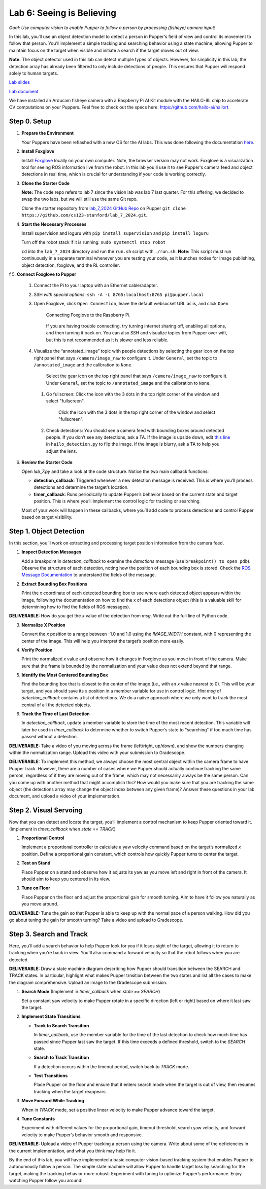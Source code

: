 Lab 6: Seeing is Believing
=============================================

*Goal: Use computer vision to enable Pupper to follow a person by processing (fisheye) camera input!*

In this lab, you’ll use an object detection model to detect a person in Pupper's field of view and control its movement to follow that person. You’ll implement a simple tracking and searching behavior using a state machine, allowing Pupper to maintain focus on the target when visible and initiate a search if the target moves out of view.

**Note:** The object detector used in this lab can detect multiple types of objects. However, for simplicity in this lab, the detection array has already been filtered to only include detections of people. This ensures that Pupper will respond solely to human targets.

`Lab slides <https://docs.google.com/presentation/d/1B9dPRIVNvwTZaD_4BA07pDRL4pYIENYV/edit?usp=sharing&ouid=117110374750562018236&rtpof=true&sd=true>`_

`Lab document <https://docs.google.com/document/d/1GJTvKj6Lzb_mLpU9AYKbbvarJ1d-B2B0UuI5HPmaRoE/edit?usp=sharing>`_

We have installed an Arducam fisheye camera with a Raspberry Pi AI Kit module with the HAILO-8L chip to accelerate CV computations on your Puppers. Feel free to check out the specs here: https://github.com/hailo-ai/hailort.

Step 0. Setup
^^^^^^^^^^^^^^^^^^^^^^^^^^^^^^^^^^^^^^^^^^^^^

1. **Prepare the Environment**  

   Your Puppers have been reflashed with a new OS for the AI labs. This was done following the documentation `here <https://pupper-v3-documentation.readthedocs.io/en/latest/guide/software_installation.html>`_. 

2. **Install Foxglove**  
   
   Install `Foxglove <https://foxglove.dev/>`_ locally on your own computer. Note, the browser version may not work. 
   Foxglove is a visualization tool for seeing ROS information live from the robot. In this lab you'll use it to see Pupper's camera feed and object detections in real time, which is crucial for understanding if your code is working correctly.

3. **Clone the Starter Code**  

   **Note:** The code repo refers to lab 7 since the vision lab was lab 7 last quarter. For this offering, we decided to swap the two labs, but we will still use the same Git repo.

   Clone the starter repository from `lab_7_2024 GitHub Repo <https://github.com/cs123-stanford/lab_7_2024>`_ on Pupper ``git clone https://github.com/cs123-stanford/lab_7_2024.git``.

4. **Start the Necessary Processes**  
   
   Install supervision and loguru with ``pip install supervision`` and ``pip install loguru``

   Turn off the robot stack if it is running: ``sudo systemctl stop robot``

   ``cd`` into the ``lab_7_2024`` directory and run the ``run.sh`` script with ``./run.sh``. **Note:** This script must run continuously in a separate terminal whenever you are testing your code, as it launches nodes for image publishing, object detection, foxglove, and the RL controller.

f
5. **Connect Foxglove to Pupper**  
   
   #. Connect the Pi to your laptop with an Ethernet cable/adapter. 
   #. SSH *with special options*: ``ssh -A -L 8765:localhost:8765 pi@pupper.local``
   #. Open Foxglove, click ``Open Connection``, leave the default websocket URL as is, and click ``Open``

        .. figure:: ../../../_static/vision_lab/connect_localhost.png
            :align: center

            Connecting Foxglove to the Raspberry Pi.

        If you are having trouble connecting, try turning internet sharing off, enabling all options, and then turning it back on. You can also SSH and visualize topics from Pupper over wifi, but this is not recommended as it is slower and less reliable.

   #. Visualize the “annotated_image” topic with people detections by selecting the gear icon on the top right panel that says ``/camera/image_raw`` to configure it. Under ``General``, set the topic to ``/annotated_image`` and the calibration to ``None``. 
   

        .. figure:: ../../../_static/lab7_2.png
            :align: center

            Select the gear icon on the top right panel that says ``/camera/image_raw`` to configure it. Under ``General``, set the topic to ``/annotated_image`` and the calibration to ``None``. 

    #. Go fullscreen: Click the icon with the 3 dots in the top right corner of the window and select "fullscreen".

        .. figure:: ../../../_static/lab7_3.png
            :align: center

            Click the icon with the 3 dots in the top right corner of the window and select "fullscreen".

    #. Check detections: You should see a camera feed with bounding boxes around detected people. If you don’t see any detections, ask a TA. If the image is upside down, edit `this line <https://github.com/cs123-stanford/lab_7_2024/blob/7f84dbdb882c477ecbe04a76b122b19a6ef7dc8f/hailo_detection.py#L78>`_ in ``hailo_detection.py`` to flip the image. If the image is blurry, ask a TA to help you adjust the lens.
        
        .. figure:: ../../../_static/lab7_4.png
            :align: center


6. **Review the Starter Code**  
   
   Open `lab_7.py` and take a look at the code structure. Notice the two main callback functions:
   
   - **detection_callback**: Triggered whenever a new detection message is received. This is where you’ll process detections and determine the target’s location.
   - **timer_callback**: Runs periodically to update Pupper’s behavior based on the current state and target position. This is where you’ll implement the control logic for tracking or searching.

   Most of your work will happen in these callbacks, where you’ll add code to process detections and control Pupper based on target visibility.

Step 1. Object Detection
^^^^^^^^^^^^^^^^^^^^^^^^^^^^^^^^^^^^^^^^^^^^^

In this section, you’ll work on extracting and processing target position information from the camera feed.

1. **Inspect Detection Messages**  
   
   Add a breakpoint in `detection_callback` to examine the `detections` message (use ``breakpoint() to open pdb``).  
   Observe the structure of each detection, noting how the position of each bounding box is stored. Check the `ROS Message Documentation <http://docs.ros.org/en/kinetic/api/vision_msgs/html/msg/Detection2DArray.html>`_ to understand the fields of the message.

2. **Extract Bounding Box Positions**  
   
   Print the `x` coordinate of each detected bounding box to see where each detected object appears within the image, following the documentation on how to find the x of each detections object (this is a valuable skill for determining how to find the fields of ROS messages). 

**DELIVERABLE:** How do you get the `x` value of the detection from `msg`. Write out the full line of Python code.

3. **Normalize X Position**  
   
   Convert the `x` position to a range between -1.0 and 1.0 using the `IMAGE_WIDTH` constant, with 0 representing the center of the image. This will help you interpret the target’s position more easily.

4. **Verify Position**  
   
   Print the normalized `x` value and observe how it changes in Foxglove as you move in front of the camera. Make sure that the frame is bounded by the normalization and your value does not extend beyond that range. 

5. **Identify the Most Centered Bounding Box**  
   
   Find the bounding box that is closest to the center of the image (i.e., with an `x` value nearest to 0). This will be your target, and you should save its `x` position in a member variable for use in control logic. *Hint* `msg` of `detection_callback` contains a list of detections. We do a naiive approach where we only want to track the most central of all the detected objects. 

6. **Track the Time of Last Detection**  
   
   In `detection_callback`, update a member variable to store the time of the most recent detection. This variable will later be used in `timer_callback` to determine whether to switch Pupper’s state to "searching" if too much time has passed without a detection.

**DELIVERABLE:** Take a video of you moving across the frame (left/right, up/down), and show the numbers changing within the normalization range. Upload this video with your submission to Gradescope. 

**DELIVERABLE:** To implement this method, we always choose the most central object within the camera frame to have Pupper track. However, there are a number of cases where we Pupper should actually continue tracking the same person, regardless of if they are moving out of the frame, which may not necessarily always be the same person. Can you come up with another method that might accomplish this? How would you make sure that you are tracking the same object (the detections array may change the object index between any given frame)? Answer these questions in your lab document, and upload a video of your implementation.

Step 2. Visual Servoing
^^^^^^^^^^^^^^^^^^^^^^^^^^^^^^^^^^^^^^^^^^^^^^^^

Now that you can detect and locate the target, you’ll implement a control mechanism to keep Pupper oriented toward it. (Implement in `timer_callback` when `state == TRACK`)

1. **Proportional Control**  
   
   Implement a proportional controller to calculate a yaw velocity command based on the target’s normalized `x` position. Define a proportional gain constant, which controls how quickly Pupper turns to center the target.

2. **Test on Stand**  
   
   Place Pupper on a stand and observe how it adjusts its yaw as you move left and right in front of the camera. It should aim to keep you centered in its view.

3. **Tune on Floor**  
   
   Place Pupper on the floor and adjust the proportional gain for smooth turning. Aim to have it follow you naturally as you move around.

**DELIVERABLE:** Tune the gain so that Pupper is able to keep up with the normal pace of a person walking. How did you go about tuning the gain for smooth turning? Take a video and upload to Gradescope. 

Step 3. Search and Track
^^^^^^^^^^^^^^^^^^^^^^^^^^^^^^^^^^^^^^^^^^^^^

Here, you’ll add a search behavior to help Pupper look for you if it loses sight of the target, allowing it to return to tracking when you’re back in view. You'll also command a forward velocity so that the robot follows when you are detected.

**DELIVERABLE:** Draw a state machine diagram describing how Pupper should transition between the SEARCH and TRACK states. In particular, highlight what makes Pupper trnsition between the two states and list all the cases to make the diagram comprehensive. Upload an image to the Gradescope submission.

1. **Search Mode** (Implement in `timer_callback` when `state == SEARCH`)  
   
   Set a constant yaw velocity to make Pupper rotate in a specific direction (left or right) based on where it last saw the target.

2. **Implement State Transitions**  
   
   - **Track to Search Transition**  
     
     In `timer_callback`, use the member variable for the time of the last detection to check how much time has passed since Pupper last saw the target.  
     If this time exceeds a defined threshold, switch to the `SEARCH` state.

   - **Search to Track Transition**  
     
     If a detection occurs within the timeout period, switch back to `TRACK` mode.

   - **Test Transitions**  
     
     Place Pupper on the floor and ensure that it enters search mode when the target is out of view, then resumes tracking when the target reappears.

3. **Move Forward While Tracking**  
   
   When in `TRACK` mode, set a positive linear velocity to make Pupper advance toward the target.

4. **Tune Constants**  
   
   Experiment with different values for the proportional gain, timeout threshold, search yaw velocity, and forward velocity to make Pupper’s behavior smooth and responsive.

**DELIVERABLE:** Upload a video of Pupper tracking a person using the camera. Write about some of the deficiencies in the current implementation, and what you think may help fix it. 

By the end of this lab, you will have implemented a basic computer vision-based tracking system that enables Pupper to autonomously follow a person. The simple state machine will allow Pupper to handle target loss by searching for the target, making the tracking behavior more robust. Experiment with tuning to optimize Pupper’s performance. Enjoy watching Pupper follow you around!
